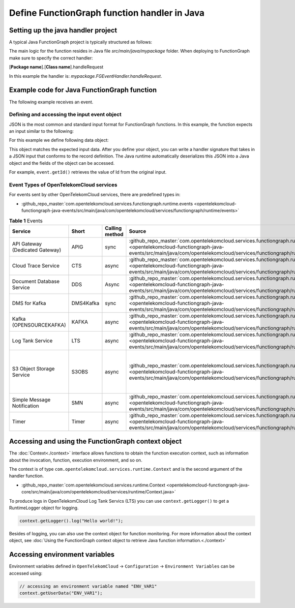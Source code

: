.. _ref_functionhandler:

Define FunctionGraph function handler in Java
=============================================

Setting up the java handler project
-----------------------------------

A typical Java FunctionGraph project is typically structured as follows:

.. code-block:: console
  :emphasize-lines: 6
  :caption: Project structure

  /project-root
  ├─ src
  |  └─ main
  |     └─ java
  |        └─ mypackage
  |           └─ FGEventHandler.java              # (contains main handler handleRequest())
  |           └─ <other_supporting_classes>
  └─  pom.xml or build.gradle

The main logic for the function resides in Java file
`src/main/java/mypackage` folder.
When deploying to FunctionGraph make sure to specify the correct handler:

[**Package name**].[**Class name**].handleRequest

In this example the handler is: `mypackage.FGEventHandler.handleRequest`.

.. image:: ../../_static/fg-console-handler.png
  :width: 600
  :alt: FunctionGraph Console


Example code for Java FunctionGraph function
--------------------------------------------

The following example receives an event.

.. code-block:: java
  :caption: Example: FGEventHandler.java
  :name:  FGEventHandler_java

  package mypackage;

  import com.google.gson.JsonObject;
  import com.opentelekomcloud.services.runtime.Context;

  public class FGEventHandler {

    public String handleRequest(final JsonObject event, final Context context) {

      return "Success";
    }

  }


Defining and accessing the input event object
"""""""""""""""""""""""""""""""""""""""""""""

JSON is the most common and standard input format for FunctionGraph functions.
In this example, the function expects an input similar to the following:

.. code-block:: json
    :caption: Input data as json

    {
      "id": "aba006fd-d743-4909-959b-7189ee3fad09",
      "amount": 290.00,
      "item": "Hard disc"
    }


For this example we define following data object:

.. tabs::

  .. tab:: EventData POJO

      .. code-block:: java
        :caption: EventData

        public class EventData {
          String id;
          double amount;
          String item;

          public String getId(){
            return this.id;
          }

          public void setId(String value){
            this.id=value;
          }

          public String getId(){
            return this.id;
          }

          public void setAmount(double value){
            this.amount=value;
          }

          public double getAmount(){
            return this.amount;
          }

          public String getItem(){
            return this.item;
          }

          public void setItem(String value){
            this.item=value;
          }

        }

  .. tab:: EventData using Lombok
      To use Lombok, you will need to `setup maven for Lombok <https://projectlombok.org/setup/maven>`_ or
      `setup gradle for Lombok <https://projectlombok.org/setup/gradle>`_

      .. code-block:: java
        :caption: EventData

        import com.google.gson.annotations.SerializedName;
        import lombok.Data;
        import lombok.ToString;

        @Data
        @ToString
        public class EventData {

          @SerializedName("id")
          String id;

          @SerializedName("amount")
          double amount;

          @SerializedName("item")
          String item;

        }

This object matches the expected input data.
After you define your object, you can write a handler signature
that takes in a JSON input that conforms to the record definition.
The Java runtime automatically deserializes this JSON into a Java object
and the fields of the object can be accessed.

For example, ``event.getId()`` retrieves the value of Id from the
original input.


Event Types of OpenTelekomCloud services
""""""""""""""""""""""""""""""""""""""""

For events sent by other OpenTelekomCloud services, there are predefined
types in:

* :github_repo_master:`com.opentelekomcloud.services.functiongraph.runtime.events <opentelekomcloud-functiongraph-java-events/src/main/java/com/opentelekomcloud/services/functiongraph/runtime/events>`

.. list-table:: **Table 1** Events
   :widths: 25 20 8 20 20
   :header-rows: 1

   * - Service
     - Short
     - Calling method
     - Source
     - Remark

   * - API Gateway (Dedicated Gateway)
     - APIG
     - sync
     - :github_repo_master:`com.opentelekomcloud.services.functiongraph.runtime.events.apig <opentelekomcloud-functiongraph-java-events/src/main/java/com/opentelekomcloud/services/functiongraph/runtime/events/apig>`
     -

   * - Cloud Trace Service
     - CTS
     - async
     - :github_repo_master:`com.opentelekomcloud.services.functiongraph.runtime.events.cts <opentelekomcloud-functiongraph-java-events/src/main/java/com/opentelekomcloud/services/functiongraph/runtime/events/cts>`
     -

   * - Document Database Service
     - DDS
     - Async
     - :github_repo_master:`com.opentelekomcloud.services.functiongraph.runtime.events.dds <opentelekomcloud-functiongraph-java-events/src/main/java/com/opentelekomcloud/services/functiongraph/runtime/events/dds>`
     -


   * - DMS for Kafka
     - DMS4Kafka
     - sync
     - :github_repo_master:`com.opentelekomcloud.services.functiongraph.runtime.events.dms4kafka <opentelekomcloud-functiongraph-java-events/src/main/java/com/opentelekomcloud/services/functiongraph/runtime/events/dms4kafka>`
     -

   * - Kafka (OPENSOURCEKAFKA)
     - KAFKA
     - async
     - :github_repo_master:`com.opentelekomcloud.services.functiongraph.runtime.events.kafka <opentelekomcloud-functiongraph-java-events/src/main/java/com/opentelekomcloud/services/functiongraph/runtime/events/kafka>`
     -

   * - Log Tank Service
     - LTS
     - async
     - :github_repo_master:`com.opentelekomcloud.services.functiongraph.runtime.events.lts <opentelekomcloud-functiongraph-java-events/src/main/java/com/opentelekomcloud/services/functiongraph/runtime/events/lts>`
     -

   * - S3 Object Storage Service
     - S3OBS
     - async
     - :github_repo_master:`com.opentelekomcloud.services.functiongraph.runtime.events.s3obs <opentelekomcloud-functiongraph-java-events/src/main/java/com/opentelekomcloud/services/functiongraph/runtime/events/s3obs>`
     - OBS can only trigger FunctionGraph in the main project (e.g. eu-de), not in sub projects.

   * - Simple Message Notification
     - SMN
     - async
     - :github_repo_master:`com.opentelekomcloud.services.functiongraph.runtime.events.smn <opentelekomcloud-functiongraph-java-events/src/main/java/com/opentelekomcloud/services/functiongraph/runtime/events/smn>`
     -

   * - Timer
     - Timer
     - async
     - :github_repo_master:`com.opentelekomcloud.services.functiongraph.runtime.events.timer <opentelekomcloud-functiongraph-java-events/src/main/java/com/opentelekomcloud/services/functiongraph/runtime/events/timer>`
     -

Accessing and using the FunctionGraph context object
----------------------------------------------------

The :doc:`Context<./context>` interface allows functions to obtain the
function execution context, such as information about the invocation,
function, execution environment, and so on.

The context is of type ``com.opentelekomcloud.services.runtime.Context``
and is the second argument of the handler function.

* :github_repo_master:`com.opentelekomcloud.services.runtime.Context <opentelekomcloud-functiongraph-java-core/src/main/java/com/opentelekomcloud/services/runtime/Context.java>`

To produce logs in OpenTelekomCloud Log Tank Servics (LTS) you can use
``context.getLogger()`` to get a RuntimeLogger object for logging.

.. code-block:: java

  context.getLogger().log("Hello world!");

Besides of logging, you can also use the context object for
function monitoring.
For more information about the context object,
see :doc:`Using the FunctionGraph context object to retrieve Java function information.<./context>`

Accessing environment variables
-------------------------------

Environment variables defined in ``OpenTelekomCloud`` ->
``Configuration`` -> ``Environment Variables`` can be accessed using:

.. code-block:: java

  // accessing an environment variable named "ENV_VAR1"
  context.getUserData("ENV_VAR1");
